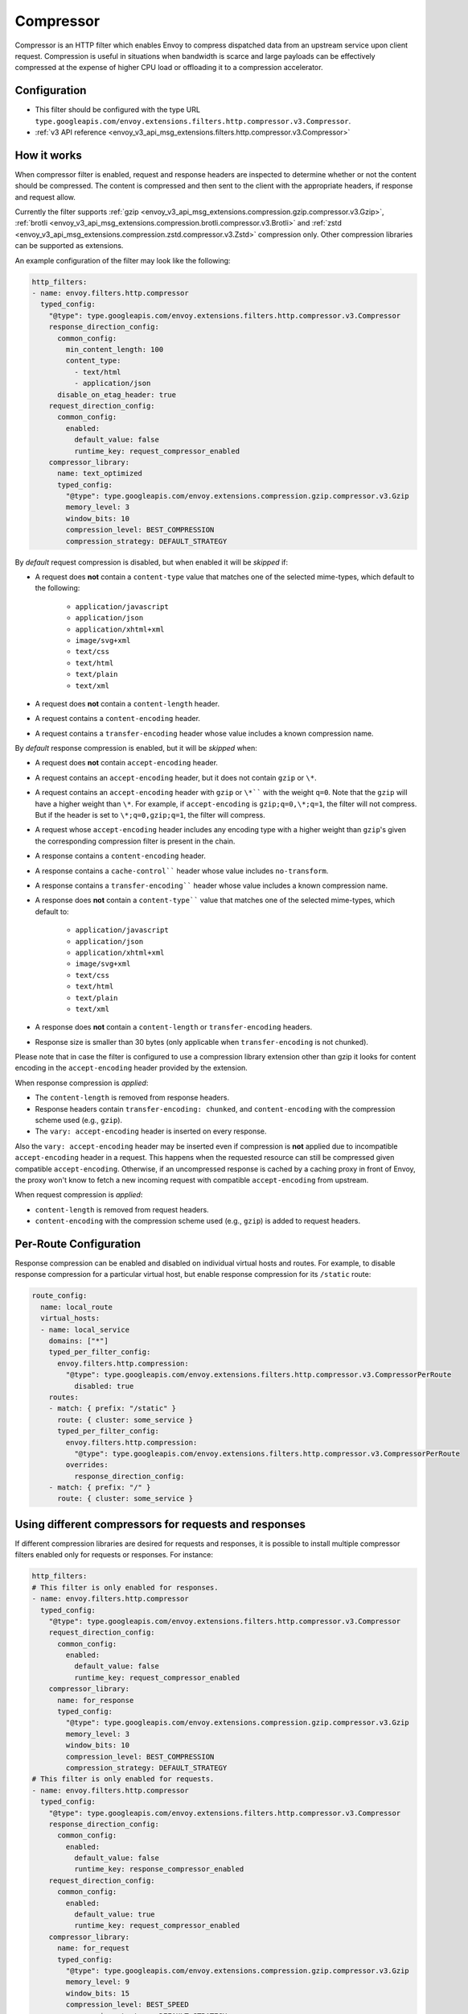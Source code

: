 .. _config_http_filters_compressor:

Compressor
==========
Compressor is an HTTP filter which enables Envoy to compress dispatched data
from an upstream service upon client request. Compression is useful in
situations when bandwidth is scarce and large payloads can be effectively compressed
at the expense of higher CPU load or offloading it to a compression accelerator.

Configuration
-------------
* This filter should be configured with the type URL ``type.googleapis.com/envoy.extensions.filters.http.compressor.v3.Compressor``.
* :ref:`v3 API reference <envoy_v3_api_msg_extensions.filters.http.compressor.v3.Compressor>`

How it works
------------
When compressor filter is enabled, request and response headers are inspected to
determine whether or not the content should be compressed. The content is
compressed and then sent to the client with the appropriate headers, if
response and request allow.

Currently the filter supports :ref:`gzip <envoy_v3_api_msg_extensions.compression.gzip.compressor.v3.Gzip>`,
:ref:`brotli <envoy_v3_api_msg_extensions.compression.brotli.compressor.v3.Brotli>`
and :ref:`zstd <envoy_v3_api_msg_extensions.compression.zstd.compressor.v3.Zstd>`
compression only. Other compression libraries can be supported as extensions.

An example configuration of the filter may look like the following:

.. code-block:: yaml

    http_filters:
    - name: envoy.filters.http.compressor
      typed_config:
        "@type": type.googleapis.com/envoy.extensions.filters.http.compressor.v3.Compressor
        response_direction_config:
          common_config:
            min_content_length: 100
            content_type:
              - text/html
              - application/json
          disable_on_etag_header: true
        request_direction_config:
          common_config:
            enabled:
              default_value: false
              runtime_key: request_compressor_enabled
        compressor_library:
          name: text_optimized
          typed_config:
            "@type": type.googleapis.com/envoy.extensions.compression.gzip.compressor.v3.Gzip
            memory_level: 3
            window_bits: 10
            compression_level: BEST_COMPRESSION
            compression_strategy: DEFAULT_STRATEGY

By *default* request compression is disabled, but when enabled it will be *skipped* if:

- A request does **not** contain a ``content-type`` value that matches one of the selected
  mime-types, which default to the following:
    - ``application/javascript``
    - ``application/json``
    - ``application/xhtml+xml``
    - ``image/svg+xml``
    - ``text/css``
    - ``text/html``
    - ``text/plain``
    - ``text/xml``
- A request does **not** contain a ``content-length`` header.
- A request contains a ``content-encoding`` header.
- A request contains a ``transfer-encoding`` header whose value includes a known
  compression name.

By *default* response compression is enabled, but it will be *skipped* when:

- A request does **not** contain ``accept-encoding`` header.
- A request contains an ``accept-encoding`` header, but it does not contain ``gzip`` or ``\*``.
- A request contains an ``accept-encoding`` header with ``gzip`` or ``\*```` with the weight ``q=0``. Note
  that the ``gzip`` will have a higher weight than ``\*``. For example, if ``accept-encoding``
  is ``gzip;q=0,\*;q=1``, the filter will not compress. But if the header is set to
  ``\*;q=0,gzip;q=1``, the filter will compress.
- A request whose ``accept-encoding`` header includes any encoding type with a higher
  weight than ``gzip``'s given the corresponding compression filter is present in the chain.
- A response contains a ``content-encoding`` header.
- A response contains a ``cache-control```` header whose value includes ``no-transform``.
- A response contains a ``transfer-encoding```` header whose value includes a known
  compression name.
- A response does **not** contain a ``content-type```` value that matches one of the selected
  mime-types, which default to:
    - ``application/javascript``
    - ``application/json``
    - ``application/xhtml+xml``
    - ``image/svg+xml``
    - ``text/css``
    - ``text/html``
    - ``text/plain``
    - ``text/xml``
- A response does **not** contain a ``content-length`` or ``transfer-encoding`` headers.
- Response size is smaller than 30 bytes (only applicable when ``transfer-encoding``
  is not chunked).

Please note that in case the filter is configured to use a compression library extension
other than gzip it looks for content encoding in the ``accept-encoding`` header provided by
the extension.

When response compression is *applied*:

- The ``content-length`` is removed from response headers.
- Response headers contain ``transfer-encoding: chunked``, and
  ``content-encoding`` with the compression scheme used (e.g., ``gzip``).
- The ``vary: accept-encoding`` header is inserted on every response.

Also the ``vary: accept-encoding`` header may be inserted even if compression is **not**
applied due to incompatible ``accept-encoding`` header in a request. This happens
when the requested resource can still be compressed given compatible ``accept-encoding``.
Otherwise, if an uncompressed response is cached by a caching proxy in front of Envoy,
the proxy won't know to fetch a new incoming request with compatible ``accept-encoding``
from upstream.

When request compression is *applied*:

- ``content-length`` is removed from request headers.
- ``content-encoding`` with the compression scheme used (e.g., ``gzip``) is added to
  request headers.

Per-Route Configuration
-----------------------

Response compression can be enabled and disabled on individual virtual hosts and routes.
For example, to disable response compression for a particular virtual host, but enable response compression for its ``/static`` route:

.. code-block:: yaml

  route_config:
    name: local_route
    virtual_hosts:
    - name: local_service
      domains: ["*"]
      typed_per_filter_config:
        envoy.filters.http.compression:
          "@type": type.googleapis.com/envoy.extensions.filters.http.compressor.v3.CompressorPerRoute
            disabled: true
      routes:
      - match: { prefix: "/static" }
        route: { cluster: some_service }
        typed_per_filter_config:
          envoy.filters.http.compression:
            "@type": type.googleapis.com/envoy.extensions.filters.http.compressor.v3.CompressorPerRoute
          overrides:
            response_direction_config:
      - match: { prefix: "/" }
        route: { cluster: some_service }

Using different compressors for requests and responses
--------------------------------------------------------

If different compression libraries are desired for requests and responses, it is possible to install
multiple compressor filters enabled only for requests or responses. For instance:

.. code-block:: yaml

    http_filters:
    # This filter is only enabled for responses.
    - name: envoy.filters.http.compressor
      typed_config:
        "@type": type.googleapis.com/envoy.extensions.filters.http.compressor.v3.Compressor
        request_direction_config:
          common_config:
            enabled:
              default_value: false
              runtime_key: request_compressor_enabled
        compressor_library:
          name: for_response
          typed_config:
            "@type": type.googleapis.com/envoy.extensions.compression.gzip.compressor.v3.Gzip
            memory_level: 3
            window_bits: 10
            compression_level: BEST_COMPRESSION
            compression_strategy: DEFAULT_STRATEGY
    # This filter is only enabled for requests.
    - name: envoy.filters.http.compressor
      typed_config:
        "@type": type.googleapis.com/envoy.extensions.filters.http.compressor.v3.Compressor
        response_direction_config:
          common_config:
            enabled:
              default_value: false
              runtime_key: response_compressor_enabled
        request_direction_config:
          common_config:
            enabled:
              default_value: true
              runtime_key: request_compressor_enabled
        compressor_library:
          name: for_request
          typed_config:
            "@type": type.googleapis.com/envoy.extensions.compression.gzip.compressor.v3.Gzip
            memory_level: 9
            window_bits: 15
            compression_level: BEST_SPEED
            compression_strategy: DEFAULT_STRATEGY

.. _compressor-statistics:

Statistics
----------

Every configured Compressor filter has statistics rooted at
<stat_prefix>.compressor.<compressor_library.name>.<compressor_library_stat_prefix>.<direction_prefix>.*
with the following:

.. csv-table::
  :header: Name, Type, Description
  :widths: 1, 1, 2

  compressed, Counter, Number of requests compressed.
  not_compressed, Counter, Number of requests not compressed.
  total_uncompressed_bytes, Counter, The total uncompressed bytes of all the requests that were marked for compression.
  total_compressed_bytes, Counter, The total compressed bytes of all the requests that were marked for compression.
  content_length_too_small, Counter, Number of requests that accepted the compressor encoding but did not compress because the payload was too small.

In addition to the statics common for requests and responses there are statistics
specific to responses only:

.. csv-table::
  :header: Name, Type, Description
  :widths: 1, 1, 2

  no_accept_header, Counter, Number of requests with no accept header sent.
  header_identity, Counter, Number of requests sent with "identity" set as the ``accept-encoding``.
  header_compressor_used, Counter, Number of requests sent with filter's configured encoding set as the ``accept-encoding``.
  header_compressor_overshadowed, Counter, Number of requests skipped by this filter instance because they were handled by another filter in the same filter chain.
  header_wildcard, Counter, Number of requests sent with ``\*`` set as the ``accept-encoding``.
  header_not_valid, Counter, Number of requests sent with a not valid ``accept-encoding`` header (aka ``q=0`` or an unsupported encoding type).
  not_compressed_etag, Counter, Number of requests that were not compressed due to the etag header. ``disable_on_etag_header`` must be turned on for this to happen.

.. attention:

   In case the compressor is not configured to compress responses with the field
   ``response_direction_config`` of the :ref:`Compressor <envoy_v3_api_msg_extensions.filters.http.compressor.v3.Compressor>`
   message the stats are rooted in the legacy tree
   ``<stat_prefix>.compressor.<compressor_library.name>.<compressor_library_stat_prefix>.*``, that is without
   the direction prefix.
